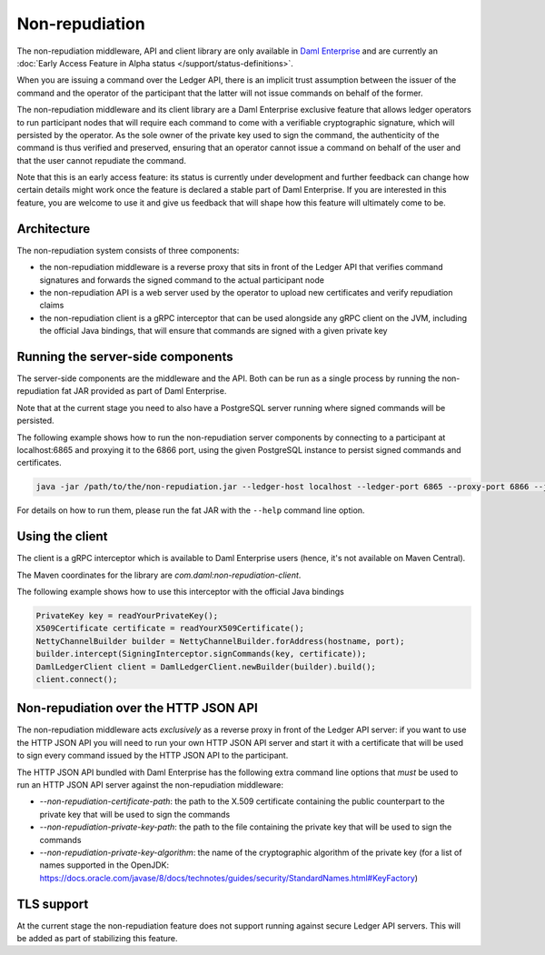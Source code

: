 .. Copyright (c) 2022 Digital Asset (Switzerland) GmbH and/or its affiliates. All rights reserved.
.. SPDX-License-Identifier: Apache-2.0

Non-repudiation
###############

The non-repudiation middleware, API and client library are only available in
`Daml Enterprise <https://www.digitalasset.com/products/daml-connect>`_ and are currently an
:doc:`Early Access Feature in Alpha status </support/status-definitions>`.

When you are issuing a command over the Ledger API, there is an implicit trust assumption between the issuer of the command and the operator of the participant
that the latter will not issue commands on behalf of the former.

The non-repudiation middleware and its client library are a Daml Enterprise exclusive feature that allows ledger operators to run
participant nodes that will require each command to come with a verifiable cryptographic signature, which will persisted by the operator. As the
sole owner of the private key used to sign the command, the authenticity of the command is thus verified and preserved, ensuring that an operator
cannot issue a command on behalf of the user and that the user cannot repudiate the command.

Note that this is an early access feature: its status is currently under development and further feedback can change how certain details might work
once the feature is declared a stable part of Daml Enterprise. If you are interested in this feature, you are welcome to use it and
give us feedback that will shape how this feature will ultimately come to be.

Architecture
~~~~~~~~~~~~

The non-repudiation system consists of three components:

- the non-repudiation middleware is a reverse proxy that sits in front of the Ledger API that verifies command signatures and forwards the signed command to the actual participant node
- the non-repudiation API is a web server used by the operator to upload new certificates and verify repudiation claims
- the non-repudiation client is a gRPC interceptor that can be used alongside any gRPC client on the JVM, including the official Java bindings, that will ensure that commands are signed with a given private key

Running the server-side components
~~~~~~~~~~~~~~~~~~~~~~~~~~~~~~~~~~

The server-side components are the middleware and the API. Both can be run as a single process by running the non-repudiation fat JAR provided as part of Daml Enterprise.

Note that at the current stage you need to also have a PostgreSQL server running where signed commands will be persisted.

The following example shows how to run the non-repudiation server components by connecting to a participant at localhost:6865 and proxying it to the 6866 port, using the given PostgreSQL instance to persist signed commands and certificates.

.. code-block:: sh

    java -jar /path/to/the/non-repudiation.jar --ledger-host localhost --ledger-port 6865 --proxy-port 6866 --jdbc url=jdbc:postgresql:nr,user=nr,password=nr

For details on how to run them, please run the fat JAR with the ``--help`` command line option.

Using the client
~~~~~~~~~~~~~~~~

The client is a gRPC interceptor which is available to Daml Enterprise users (hence, it's not available on Maven Central).

The Maven coordinates for the library are `com.daml:non-repudiation-client`.

The following example shows how to use this interceptor with the official Java bindings

.. code-block:: java

    PrivateKey key = readYourPrivateKey();
    X509Certificate certificate = readYourX509Certificate();
    NettyChannelBuilder builder = NettyChannelBuilder.forAddress(hostname, port);
    builder.intercept(SigningInterceptor.signCommands(key, certificate));
    DamlLedgerClient client = DamlLedgerClient.newBuilder(builder).build();
    client.connect();

Non-repudiation over the HTTP JSON API
~~~~~~~~~~~~~~~~~~~~~~~~~~~~~~~~~~~~~~

The non-repudiation middleware acts *exclusively* as a reverse proxy in front of the Ledger API server: if you want to use the HTTP JSON API you will need to
run your own HTTP JSON API server and start it with a certificate that will be used to sign every command issued by the HTTP JSON API to the participant.

The HTTP JSON API bundled with Daml Enterprise has the following extra command line options that *must* be used to run an HTTP JSON API
server against the non-repudiation middleware:

- `--non-repudiation-certificate-path`: the path to the X.509 certificate containing the public counterpart to the private key that will be used to sign the commands
- `--non-repudiation-private-key-path`: the path to the file containing the private key that will be used to sign the commands
- `--non-repudiation-private-key-algorithm`: the name of the cryptographic algorithm of the private key (for a list of names supported in the OpenJDK: https://docs.oracle.com/javase/8/docs/technotes/guides/security/StandardNames.html#KeyFactory)

TLS support
~~~~~~~~~~~

At the current stage the non-repudiation feature does not support running against secure Ledger API servers. This will be added as part of stabilizing this feature.
